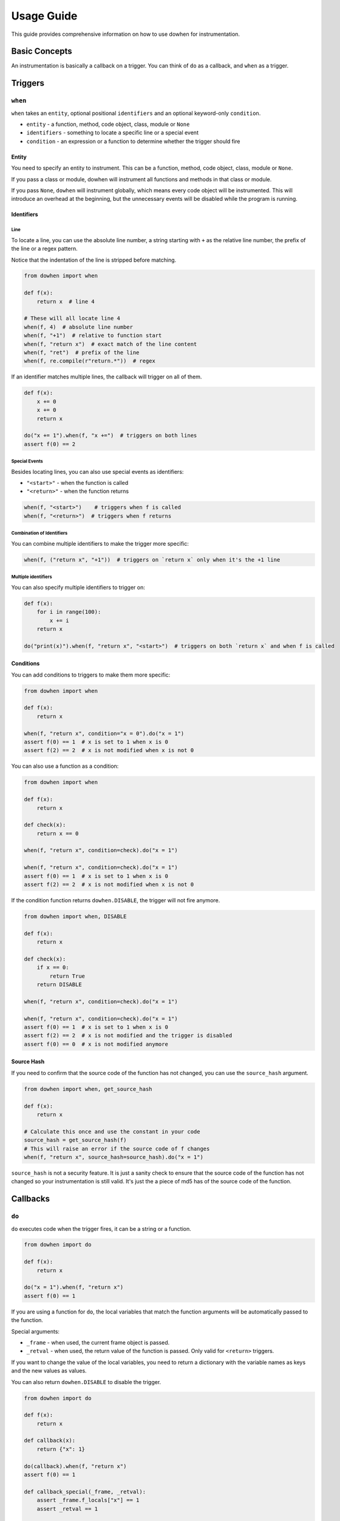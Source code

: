 Usage Guide
===========

This guide provides comprehensive information on how to use dowhen for instrumentation.

Basic Concepts
--------------

An instrumentation is basically a callback on a trigger. You can think of ``do`` as a callback, and ``when`` as a trigger.

Triggers
--------

``when``
~~~~~~~~

``when`` takes an ``entity``, optional positional ``identifiers`` and an optional keyword-only ``condition``.

* ``entity`` - a function, method, code object, class, module or ``None``
* ``identifiers`` - something to locate a specific line or a special event
* ``condition`` - an expression or a function to determine whether the trigger should fire

Entity
^^^^^^

You need to specify an entity to instrument. This can be a function, method, code object, class, module or ``None``.

If you pass a class or module, dowhen will instrument all functions and methods in that class or module.

If you pass ``None``, ``dowhen`` will instrument globally, which means every code object will be instrumented.
This will introduce an overhead at the beginning, but the unnecessary events will be disabled while the
program is running.

Identifiers
^^^^^^^^^^^

Line
""""

To locate a line, you can use the absolute line number, a string starting with ``+`` as
the relative line number, the prefix of the line or a regex pattern.

Notice that the indentation of the line is stripped before matching.

.. code-block:: python

   from dowhen import when

   def f(x):
       return x  # line 4

   # These will all locate line 4
   when(f, 4)  # absolute line number
   when(f, "+1")  # relative to function start
   when(f, "return x")  # exact match of the line content
   when(f, "ret")  # prefix of the line
   when(f, re.compile(r"return.*"))  # regex

If an identifier matches multiple lines, the callback will trigger on all of them.

.. code-block:: python

   def f(x):
       x += 0
       x += 0
       return x

   do("x += 1").when(f, "x +=")  # triggers on both lines
   assert f(0) == 2

Special Events
""""""""""""""

Besides locating lines, you can also use special events as identifiers:

* ``"<start>"`` - when the function is called
* ``"<return>"`` - when the function returns

.. code-block:: python

   when(f, "<start>")    # triggers when f is called
   when(f, "<return>")  # triggers when f returns

Combination of Identifiers
""""""""""""""""""""""""""

You can combine multiple identifiers to make the trigger more specific:

.. code-block:: python

   when(f, ("return x", "+1"))  # triggers on `return x` only when it's the +1 line

Multiple identifiers
""""""""""""""""""""

You can also specify multiple identifiers to trigger on:

.. code-block:: python

   def f(x):
       for i in range(100):
           x += i
       return x

   do("print(x)").when(f, "return x", "<start>")  # triggers on both `return x` and when f is called

Conditions
^^^^^^^^^^

You can add conditions to triggers to make them more specific:

.. code-block:: python

   from dowhen import when

   def f(x):
       return x
    
   when(f, "return x", condition="x = 0").do("x = 1")
   assert f(0) == 1  # x is set to 1 when x is 0
   assert f(2) == 2  # x is not modified when x is not 0

You can also use a function as a condition:

.. code-block:: python

   from dowhen import when

   def f(x):
       return x

   def check(x):
       return x == 0

   when(f, "return x", condition=check).do("x = 1")
    
   when(f, "return x", condition=check).do("x = 1")
   assert f(0) == 1  # x is set to 1 when x is 0
   assert f(2) == 2  # x is not modified when x is not 0

If the condition function returns ``dowhen.DISABLE``, the trigger will not fire anymore.

.. code-block:: python

   from dowhen import when, DISABLE

   def f(x):
       return x

   def check(x):
       if x == 0:
           return True
       return DISABLE

   when(f, "return x", condition=check).do("x = 1")
    
   when(f, "return x", condition=check).do("x = 1")
   assert f(0) == 1  # x is set to 1 when x is 0
   assert f(2) == 2  # x is not modified and the trigger is disabled
   assert f(0) == 0  # x is not modified anymore

Source Hash
^^^^^^^^^^^

If you need to confirm that the source code of the function has not changed,
you can use the ``source_hash`` argument.

.. code-block:: python

   from dowhen import when, get_source_hash

   def f(x):
       return x

   # Calculate this once and use the constant in your code
   source_hash = get_source_hash(f)
   # This will raise an error if the source code of f changes
   when(f, "return x", source_hash=source_hash).do("x = 1")

``source_hash`` is not a security feature. It is just a sanity check to ensure
that the source code of the function has not changed so your instrumentation
is still valid. It's just the a piece of md5 has of the source code of the function.

Callbacks
---------

``do``
~~~~~~

``do`` executes code when the trigger fires, it can be a string or a function.

.. code-block:: python

   from dowhen import do

   def f(x):
       return x

   do("x = 1").when(f, "return x")
   assert f(0) == 1

If you are using a function for ``do``, the local variables that match the function arguments
will be automatically passed to the function.

Special arguments:

* ``_frame`` - when used, the current frame object is passed.
* ``_retval`` - when used, the return value of the function is passed. Only valid for ``<return>`` triggers.

If you want to change the value of the local variables, you need to return a dictionary
with the variable names as keys and the new values as values.

You can also return ``dowhen.DISABLE`` to disable the trigger.

.. code-block:: python

   from dowhen import do

   def f(x):
       return x

   def callback(x):
       return {"x": 1}

   do(callback).when(f, "return x")
   assert f(0) == 1

   def callback_special(_frame, _retval):
       assert _frame.f_locals["x"] == 1
       assert _retval == 1

   do(callback_special).when(f, "<return>")
   assert f(0) == 1

``bp``
~~~~~~

``bp`` enters pdb at the trigger.

.. code-block:: python

   from dowhen import bp

   def f(x):
       return x

   # Equivalent to setting a breakpoint at f
   bp().when(f, "<start>")

``goto``
~~~~~~~~

``goto`` can modify execution flow.

.. code-block:: python

   from dowhen import goto

   def f(x):
       x = 1
       return x

   # This skips the line `x = 1` and goes directly to `return x`
   goto("return x").when(f, "x = 1")
   assert f(0) == 0

Handlers
--------

When you combine a trigger with a callback, you create a handler.

.. code-block:: python

   from dowhen import when, do

   def f(x):
       return x

   # This creates a handler
   handler = when(f, "return x").do("x = 1")
   assert f(0) == 1  # x is set to 1 when f is called

   # You can temporarily disable the handler
   handler.disable()
   assert f(0) == 0  # x is not modified anymore

   # You can re-enable the handler
   handler.enable()
   assert f(0) == 1  # x is set to 1 again

   # You can also remove the handler permanently
   handler.remove()
   assert f(0) == 0  # x is not modified anymore

You can use ``with`` statement to create a handler that is automatically removed after the block:

.. code-block:: python

   from dowhen import do

   def f(x):
       return x

   with do("x = 1").when(f, "return x"):
       assert f(0) == 1
   assert f(0) == 0

``Handler`` can use ``do``, ``bp``, and ``goto`` as well, which allows you to
chain multiple callbacks together:

.. code-block:: python

   from dowhen import when

   def f(x):
       x += 100
       return x

   when(f, "x += 100").goto("return x").do("x += 1")
   assert f(0) == 1

Utilities
---------

clear_all
~~~~~~~~~

You can clear all handlers set by ``dowhen`` using ``clear_all``.

.. code-block:: python

   from dowhen import clear_all

   clear_all()
